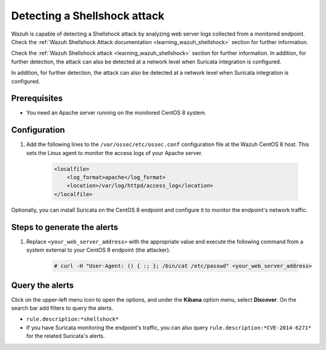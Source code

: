 .. meta::
  :description: Wazuh is capable of detecting a Shellshock attack by analyzing web server logs collected from a monitored endpoint. Learn more about this in this POC.

.. _poc_detect_web_attack_shellshock:

Detecting a Shellshock attack
=============================

Wazuh is capable of detecting a Shellshock attack by analyzing web server logs collected from a monitored endpoint.
Check the :ref:`Wazuh Shellshock Attack documentation <learning_wazuh_shellshock>` section for further information.

Check the :ref:`Wazuh Shellshock attack <learning_wazuh_shellshock>` section for further information. In addition, for further detection, the attack can also be detected at a network level when Suricata integration is configured.

In addition, for further detection, the attack can also be detected at a network level when Suricata integration is configured.


Prerequisites
-------------

- You need an Apache server running on the monitored CentOS 8 system.

Configuration
-------------

#. Add the following lines to the ``/var/ossec/etc/ossec.conf`` configuration file at the Wazuh CentOS 8 host. This sets the Linux agent to monitor the access logs of your Apache server.

    .. code-block:: XML

        <localfile>
            <log_format>apache</log_format>
            <location>/var/log/httpd/access_log</location>
        </localfile>

Optionally, you can install Suricata on the CentOS 8 endpoint and configure it to monitor the endpoint's network traffic.

Steps to generate the alerts
----------------------------

#. Replace ``<your_web_server_address>`` with the appropriate value and execute the following command from a system external to your CentOS 8 endpoint (the attacker).

    .. code-block:: console

        # curl -H "User-Agent: () { :; }; /bin/cat /etc/passwd" <your_web_server_address>

Query the alerts
----------------

Click on the upper-left menu icon to open the options, and under the **Kibana** option menu, select **Discover**. On the search bar add filters to query the alerts.

- ``rule.description:*shellshock*``

- If you have Suricata monitoring the endpoint's traffic, you can also query ``rule.description:*CVE-2014-6271*`` for the related Suricata's alerts.

